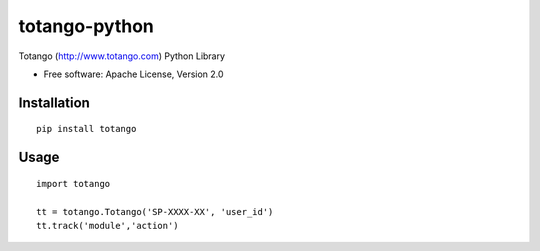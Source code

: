 ==============
totango-python
==============


Totango (http://www.totango.com) Python Library

* Free software: Apache License, Version 2.0


Installation
============

::

    pip install totango


Usage
=====

::

    import totango

    tt = totango.Totango('SP-XXXX-XX', 'user_id')
    tt.track('module','action')

